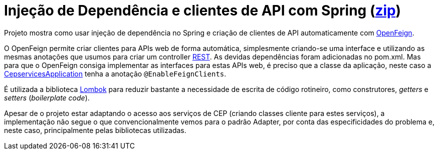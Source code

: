 = Injeção de Dependência e clientes de API com Spring (link:https://kinolien.github.io/gitzip/?download=/manoelcampos/padroes-projetos/tree/master/estruturais/adapter/cepservice-clients-adapter-spring-v2-automatico[zip])


Projeto mostra como usar injeção de dependência no Spring e criação de clientes de API automaticamente com https://docs.spring.io/spring-cloud-openfeign/docs/current/reference/html/[OpenFeign].

O OpenFeign permite criar clientes para APIs web de forma automática, simplesmente criando-se uma interface e utilizando as mesmas anotações
que usumos para criar um controller https://spring.io/guides/tutorials/rest/[REST].
As devidas dependências foram adicionadas no pom.xml.
Mas para que o OpenFeign consiga implementar as interfaces
para estas APIs web, é preciso que a classe da aplicação,
neste caso a link:src/main/java/io/github/manoelcampos/cepservices/CepservicesApplication.java[CepservicesApplication] tenha a anotação
`@EnableFeignClients`.

É utilizada a biblioteca https://projectlombok.org[Lombok] para reduzir bastante a necessidade de escrita de código rotineiro, como construtores, _getters_ e _setters_ (_boilerplate code_).

Apesar de o projeto estar adaptando o acesso aos serviços de CEP (criando classes cliente para estes serviços),
a implementação não segue o que convencionalmente vemos para o padrão Adapter,
por conta das especificidades do problema e, neste caso, principalmente pelas bibliotecas utilizadas.

